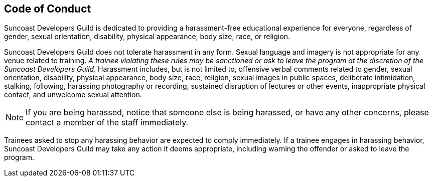 == Code of Conduct

Suncoast Developers Guild is dedicated to providing a harassment-free educational experience for everyone, regardless of gender, sexual orientation, disability, physical appearance, body size, race, or religion.

Suncoast Developers Guild does not tolerate harassment in any form. Sexual language and imagery is not appropriate for any venue related to training. _A trainee violating these rules may be sanctioned or ask to leave the program at the discretion of the Suncoast Developers Guild_. Harassment includes, but is not limited to, offensive verbal comments related to gender, sexual orientation, disability, physical appearance, body size, race, religion, sexual images in public spaces, deliberate intimidation, stalking, following, harassing photography or recording, sustained disruption of lectures or other events, inappropriate physical contact, and unwelcome sexual attention.

NOTE: If you are being harassed, notice that someone else is being harassed, or have any other concerns, please contact a member of the staff immediately.

Trainees asked to stop any harassing behavior are expected to comply immediately. If a trainee engages in harassing behavior, Suncoast Developers Guild may take any action it deems appropriate, including warning the offender or asked to leave the program.
